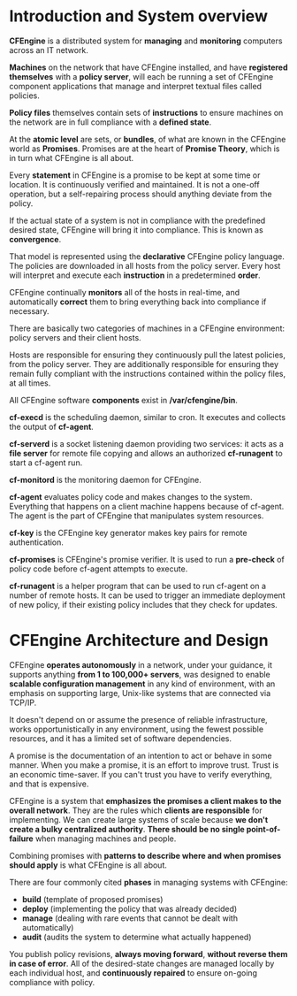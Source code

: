 * Introduction and System overview

  *CFEngine* is a distributed system for *managing* and *monitoring* computers
  across an IT network.

  *Machines* on the network that have CFEngine installed, and have *registered
  themselves* with a *policy server*, will each be running a set of CFEngine
  component applications that manage and interpret textual files called
  policies.

  *Policy files* themselves contain sets of *instructions* to ensure machines on
  the network are in full compliance with a *defined state*.

  At the *atomic level* are sets, or *bundles*, of what are known in the
  CFEngine world as *Promises*. Promises are at the heart of *Promise Theory*,
  which is in turn what CFEngine is all about.

  Every *statement* in CFEngine is a promise to be kept at some time or
  location. It is continuously verified and maintained. It is not a one-off
  operation, but a self-repairing process should anything deviate from the
  policy.

  If the actual state of a system is not in compliance with the predefined
  desired state, CFEngine will bring it into compliance. This is known as
  *convergence*.

  That model is represented using the *declarative* CFEngine policy language. The
  policies are downloaded in all hosts from the policy server. Every host will
  interpret and execute each *instruction* in a predetermined *order*.

  CFEngine continually *monitors* all of the hosts in real-time, and
  automatically *correct* them to bring everything back into compliance if
  necessary.

  There are basically two categories of machines in a CFEngine environment:
  policy servers and their client hosts.

  Hosts are responsible for ensuring they continuously pull the latest policies,
  from the policy server. They are additionally responsible for ensuring they
  remain fully compliant with the instructions contained within the policy
  files, at all times.

  All CFEngine software *components* exist in */var/cfengine/bin*.

  *cf-execd* is the scheduling daemon, similar to cron. It executes and collects
  the output of *cf-agent*.

  *cf-serverd* is a socket listening daemon providing two services: it acts as a
  *file server* for remote file copying and allows an authorized *cf-runagent*
  to start a cf-agent run.

  *cf-monitord* is the monitoring daemon for CFEngine.

  *cf-agent* evaluates policy code and makes changes to the system. Everything
  that happens on a client machine happens because of cf-agent. The agent is
  the part of CFEngine that manipulates system resources.

  *cf-key* is the CFEngine key generator makes key pairs for remote
  authentication.

  *cf-promises* is CFEngine's promise verifier. It is used to run a *pre-check*
  of policy code before cf-agent attempts to execute.

  *cf-runagent* is a helper program that can be used to run cf-agent on a number
  of remote hosts. It can be used to trigger an immediate deployment of new
  policy, if their existing policy includes that they check for updates.

* CFEngine Architecture and Design

  CFEngine *operates autonomously* in a network, under your guidance, it
  supports anything *from 1 to 100,000+ servers*, was designed to enable
  *scalable configuration management* in any kind of environment, with an
  emphasis on supporting large, Unix-like systems that are connected via TCP/IP.

  It doesn't depend on or assume the presence of reliable infrastructure, works
  opportunistically in any environment, using the fewest possible resources, and
  it has a limited set of software dependencies.

  A promise is the documentation of an intention to act or behave in some
  manner. When you make a promise, it is an effort to improve trust. Trust is an
  economic time-saver. If you can't trust you have to verify everything, and
  that is expensive.

  CFEngine is a system that *emphasizes the promises a client makes to the
  overall network*. They are the rules which *clients are responsible* for
  implementing. We can create large systems of scale because *we don't create a
  bulky centralized authority*. *There should be no single point-of-failure*
  when managing machines and people.

  Combining promises with *patterns to describe where and when promises should
  apply* is what CFEngine is all about.

  There are four commonly cited *phases* in managing systems with CFEngine:
  - *build* (template of proposed promises)
  - *deploy* (implementing the policy that was already decided)
  - *manage* (dealing with rare events that cannot be dealt with automatically)
  - *audit* (audits the system to determine what actually happened)

  You publish policy revisions, *always moving forward*, *without reverse them
  in case of error*. All of the desired-state changes are managed locally by
  each individual host, and *continuously repaired* to ensure on-going
  compliance with policy.
